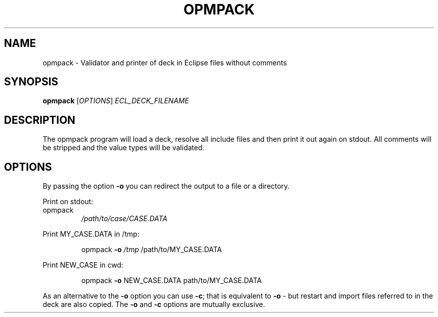 .TH OPMPACK "1" "April 2025" "opmpack" "User Commands"
.SH NAME
opmpack \- Validator and printer of deck in Eclipse files without comments
.SH SYNOPSIS
.B opmpack
[\fI\,OPTIONS\/\fR] \fI\,ECL_DECK_FILENAME\/\fR
.SH DESCRIPTION
The opmpack program will load a deck, resolve all include
files and then print it out again on stdout. All comments
will be stripped and the value types will be validated.
.PP
.SH OPTIONS
By passing the option \fB\-o\fR you can redirect the output to a file
or a directory.
.PP
Print on stdout:
.TP
opmpack
\fI\,/path/to/case/CASE.DATA\/\fP
.PP
Print MY_CASE.DATA in /tmp:
.IP
opmpack \fB\-o\fR \fI\,/tmp\/\fP /path/to/MY_CASE.DATA
.PP
Print NEW_CASE in cwd:
.IP
opmpack \fB\-o\fR NEW_CASE.DATA path/to/MY_CASE.DATA
.PP
As an alternative to the \fB\-o\fR option you can use \fB\-c\fR; that is equivalent to \fB\-o\fR \-
but restart and import files referred to in the deck are also copied. The \fB\-o\fR and
\fB\-c\fR options are mutually exclusive.

